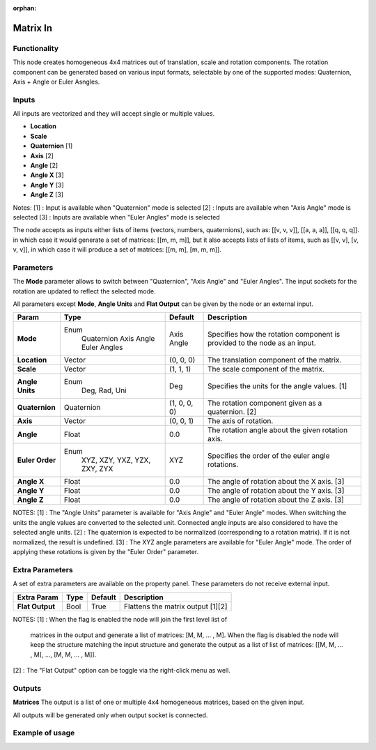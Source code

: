 :orphan:

Matrix In
=========

Functionality
-------------

This node creates homogeneous 4x4 matrices out of translation, scale and rotation components.
The rotation component can be generated based on various input formats, selectable by one of the supported modes: Quaternion, Axis + Angle or Euler Asngles.

Inputs
------

All inputs are vectorized and they will accept single or multiple values.

- **Location**
- **Scale**
- **Quaternion** [1]
- **Axis**       [2]
- **Angle**      [2]
- **Angle X**    [3]
- **Angle Y**    [3]
- **Angle Z**    [3]

Notes:
[1] : Input is available when "Quaternion" mode is selected
[2] : Inputs are available when "Axis Angle" mode is selected
[3] : Inputs are available when "Euler Angles" mode is selected

The node accepts as inputs either lists of items (vectors, numbers, quaternions), such as: [[v, v, v]], [[a, a, a]], [[q, q, q]]. in which case it would generate a set of matrices: [[m, m, m]], but it also accepts lists of lists of items, such as [[v, v], [v, v, v]], in which case it will produce a set of matrices: [[m, m], [m, m, m]].


Parameters
----------

The **Mode** parameter allows to switch between "Quaternion", "Axis Angle" and "Euler Angles". The input sockets for the rotation are updated to reflect the selected mode.

All parameters except **Mode**, **Angle Units** and **Flat Output** can be given by the node or an external input.

+-----------------+----------------+--------------+----------------------------------------------------+
| Param           | Type           | Default      | Description                                        |
+=================+================+==============+====================================================+
| **Mode**        | Enum           | Axis Angle   | Specifies how the rotation component is provided   |
|                 |  Quaternion    |              | to the node as an input.                           |
|                 |  Axis Angle    |              |                                                    |
|                 |  Euler Angles  |              |                                                    |
+-----------------+----------------+--------------+----------------------------------------------------+
| **Location**    |  Vector        | (0, 0, 0)    | The translation component of the matrix.           |
+-----------------+----------------+--------------+----------------------------------------------------+
| **Scale**       |  Vector        | (1, 1, 1)    | The scale component of the matrix.                 |
+-----------------+----------------+--------------+----------------------------------------------------+
| **Angle Units** | Enum           | Deg          | Specifies the units for the angle values. [1]      |
|                 |  Deg, Rad, Uni |              |                                                    |
+-----------------+----------------+--------------+----------------------------------------------------+
| **Quaternion**  |  Quaternion    | (1, 0, 0, 0) | The rotation component given as a quaternion. [2]  |
+-----------------+----------------+--------------+----------------------------------------------------+
| **Axis**        |  Vector        | (0, 0, 1)    | The axis of rotation.                              |
+-----------------+----------------+--------------+----------------------------------------------------+
| **Angle**       |  Float         | 0.0          | The rotation angle about the given rotation axis.  |
+-----------------+----------------+--------------+----------------------------------------------------+
| **Euler Order** | Enum           | XYZ          | Specifies the order of the euler angle rotations.  |
|                 |  XYZ, XZY,     |              |                                                    |
|                 |  YXZ, YZX,     |              |                                                    |
|                 |  ZXY, ZYX      |              |                                                    |
+-----------------+----------------+--------------+----------------------------------------------------+
| **Angle X**     | Float          | 0.0          | The angle of rotation about the X axis. [3]        |
+-----------------+----------------+--------------+----------------------------------------------------+
| **Angle Y**     | Float          | 0.0          | The angle of rotation about the Y axis. [3]        |
+-----------------+----------------+--------------+----------------------------------------------------+
| **Angle Z**     | Float          | 0.0          | The angle of rotation about the Z axis. [3]        |
+-----------------+----------------+--------------+----------------------------------------------------+

NOTES:
[1] : The "Angle Units" parameter is available for "Axis Angle" and "Euler Angle" modes. When switching the units the angle values are converted to the selected unit. Connected angle inputs are also considered to have the selected angle units.
[2] : The quaternion is expected to be normalized (corresponding to a rotation matrix). If it is not normalized, the result is undefined.
[3] : The XYZ angle parameters are available for "Euler Angle" mode. The order of applying these rotations is given by the "Euler Order" parameter.


Extra Parameters
----------------
A set of extra parameters are available on the property panel.
These parameters do not receive external input.

+------------------+----------+-----------+---------------------------------------+
| Extra Param      | Type     | Default   | Description                           |
+==================+==========+===========+=======================================+
| **Flat Output**  |  Bool    |  True     |  Flattens the matrix output [1][2]    |
+------------------+----------+-----------+---------------------------------------+

NOTES:
[1] : When the flag is enabled the node will join the first level list of
      matrices in the output and generate a list of matrices: [M, M, ... , M].
      When the flag is disabled the node will keep the structure matching the
      input structure and generate the output as a list of list of matrices:
      [[M, M, ... , M], ..., [M, M, ... , M]].
[2] : The "Flat Output" option can be toggle via the right-click menu as well.


Outputs
-------

**Matrices**
The output is a list of one or multiple 4x4 homogeneous matrices, based on the given input.

All outputs will be generated only when output socket is connected.


Example of usage
----------------

